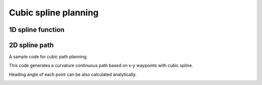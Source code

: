 Cubic spline planning
---------------------

1D spline function
~~~~~~~~~~~~~~~~~~~

.. image:: spline.png

2D spline path
~~~~~~~~~~~~~~~~~~~

A sample code for cubic path planning.

This code generates a curvature continuous path based on x-y waypoints
with cubic spline.

Heading angle of each point can be also calculated analytically.

.. image:: Figure_1.png
.. image:: Figure_2.png
.. image:: Figure_3.png


